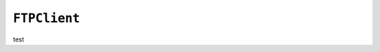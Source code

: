 .. only:: comment

    © Crown-owned copyright 2023, Defence Science and Technology Laboratory UK

``FTPClient``
-------------

test
